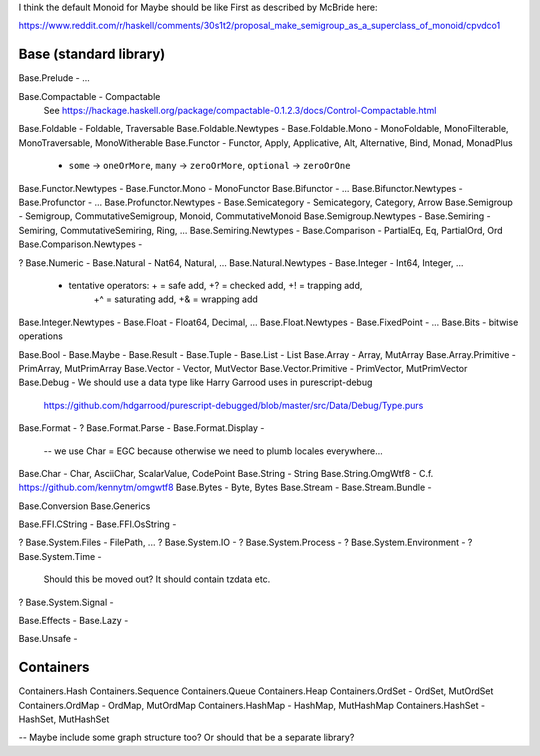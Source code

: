 I think the default Monoid for Maybe should be like First as described by
McBride here:

https://www.reddit.com/r/haskell/comments/30s1t2/proposal_make_semigroup_as_a_superclass_of_monoid/cpvdco1

Base (standard library)
-----------------------

Base.Prelude - ...

Base.Compactable - Compactable
  See https://hackage.haskell.org/package/compactable-0.1.2.3/docs/Control-Compactable.html
Base.Foldable - Foldable, Traversable
Base.Foldable.Newtypes -
Base.Foldable.Mono - MonoFoldable, MonoFilterable, MonoTraversable, MonoWitherable
Base.Functor - Functor, Apply, Applicative, Alt, Alternative, Bind, Monad, MonadPlus
  - ``some`` -> ``oneOrMore``, ``many`` -> ``zeroOrMore``, ``optional`` -> ``zeroOrOne``
Base.Functor.Newtypes -
Base.Functor.Mono - MonoFunctor
Base.Bifunctor - ...
Base.Bifunctor.Newtypes -
Base.Profunctor - ...
Base.Profunctor.Newtypes -
Base.Semicategory - Semicategory, Category, Arrow
Base.Semigroup - Semigroup, CommutativeSemigroup, Monoid, CommutativeMonoid
Base.Semigroup.Newtypes -
Base.Semiring - Semiring, CommutativeSemiring, Ring, ...
Base.Semiring.Newtypes -
Base.Comparison - PartialEq, Eq, PartialOrd, Ord
Base.Comparison.Newtypes -

? Base.Numeric -
Base.Natural - Nat64, Natural, ...
Base.Natural.Newtypes -
Base.Integer - Int64, Integer, ...
  - tentative operators: + = safe add, +? = checked add, +! = trapping add,
                         +^ = saturating add, +& = wrapping add
Base.Integer.Newtypes -
Base.Float   - Float64, Decimal, ...
Base.Float.Newtypes -
Base.FixedPoint - ...
Base.Bits - bitwise operations

Base.Bool -
Base.Maybe -
Base.Result -
Base.Tuple -
Base.List - List
Base.Array - Array, MutArray
Base.Array.Primitive - PrimArray, MutPrimArray
Base.Vector - Vector, MutVector
Base.Vector.Primitive - PrimVector, MutPrimVector
Base.Debug - We should use a data type like Harry Garrood uses in purescript-debug
  https://github.com/hdgarrood/purescript-debugged/blob/master/src/Data/Debug/Type.purs
Base.Format -
? Base.Format.Parse -
Base.Format.Display -
 -- we use Char = EGC because otherwise we need to plumb locales everywhere...
Base.Char - Char, AsciiChar, ScalarValue, CodePoint
Base.String - String
Base.String.OmgWtf8 - C.f. https://github.com/kennytm/omgwtf8
Base.Bytes - Byte, Bytes
Base.Stream -
Base.Stream.Bundle -

Base.Conversion
Base.Generics

Base.FFI.CString -
Base.FFI.OsString -

? Base.System.Files - FilePath, ...
? Base.System.IO -
? Base.System.Process -
? Base.System.Environment -
? Base.System.Time -
  Should this be moved out? It should contain tzdata etc.
? Base.System.Signal -

Base.Effects -
Base.Lazy -

Base.Unsafe -

Containers
----------

Containers.Hash
Containers.Sequence
Containers.Queue
Containers.Heap
Containers.OrdSet - OrdSet, MutOrdSet
Containers.OrdMap - OrdMap, MutOrdMap
Containers.HashMap - HashMap, MutHashMap
Containers.HashSet - HashSet, MutHashSet

-- Maybe include some graph structure too? Or should that be a separate library?
